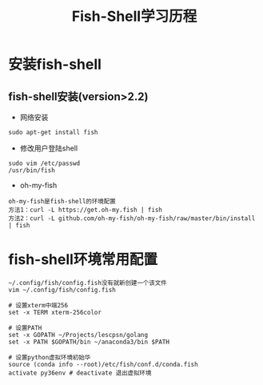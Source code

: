 #+TITLE: Fish-Shell学习历程
#+HTML_HEAD: <link rel="stylesheet" type="text/css" href="../style/my-org-worg.css" />
* 安装fish-shell
** fish-shell安装(version>2.2)
+ 网络安装
#+BEGIN_EXAMPLE
sudo apt-get install fish
#+END_EXAMPLE

+ 修改用户登陆shell
#+BEGIN_EXAMPLE
sudo vim /etc/passwd
/usr/bin/fish
#+END_EXAMPLE

+ oh-my-fish
#+BEGIN_EXAMPLE
oh-my-fish是fish-shell的环境配置
方法1：curl -L https://get.oh-my.fish | fish
方法2：curl -L github.com/oh-my-fish/oh-my-fish/raw/master/bin/install | fish
#+END_EXAMPLE

* fish-shell环境常用配置
#+BEGIN_EXAMPLE
~/.config/fish/config.fish没有就新创建一个该文件
vim ~/.config/fish/config.fish

# 设置xterm中端256                                                                                                                                         
set -x TERM xterm-256color                                                                                                                                 

# 设置PATH                                                                                                                                                 
set -x GOPATH ~/Projects/lescpsn/golang                                                                                                                    
set -x PATH $GOPATH/bin ~/anaconda3/bin $PATH                                                                                                              

# 设置python虚拟环境初始华                                                                                                                                 
source (conda info --root)/etc/fish/conf.d/conda.fish                                                                                                      
activate py36env # deactivate 退出虚拟环境    
#+END_EXAMPLE



